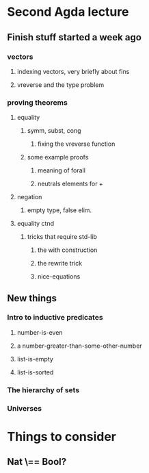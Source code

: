 * Second Agda lecture
** Finish stuff started a week ago
*** vectors
**** indexing vectors, very briefly about fins
**** vreverse and the type problem
*** proving theorems
**** equality
***** symm, subst, cong
****** fixing the vreverse function
***** some example proofs
****** meaning of forall
****** neutrals elements for +
**** negation
***** empty type, false elim.
**** equality ctnd
***** tricks that require std-lib
****** the with construction
****** the rewrite trick
****** nice-equations

** New things
*** Intro to inductive predicates
**** number-is-even
**** a number-greater-than-some-other-number
**** list-is-empty
**** list-is-sorted

*** The hierarchy of sets
*** Universes

* Things to consider
** Nat \== Bool?
